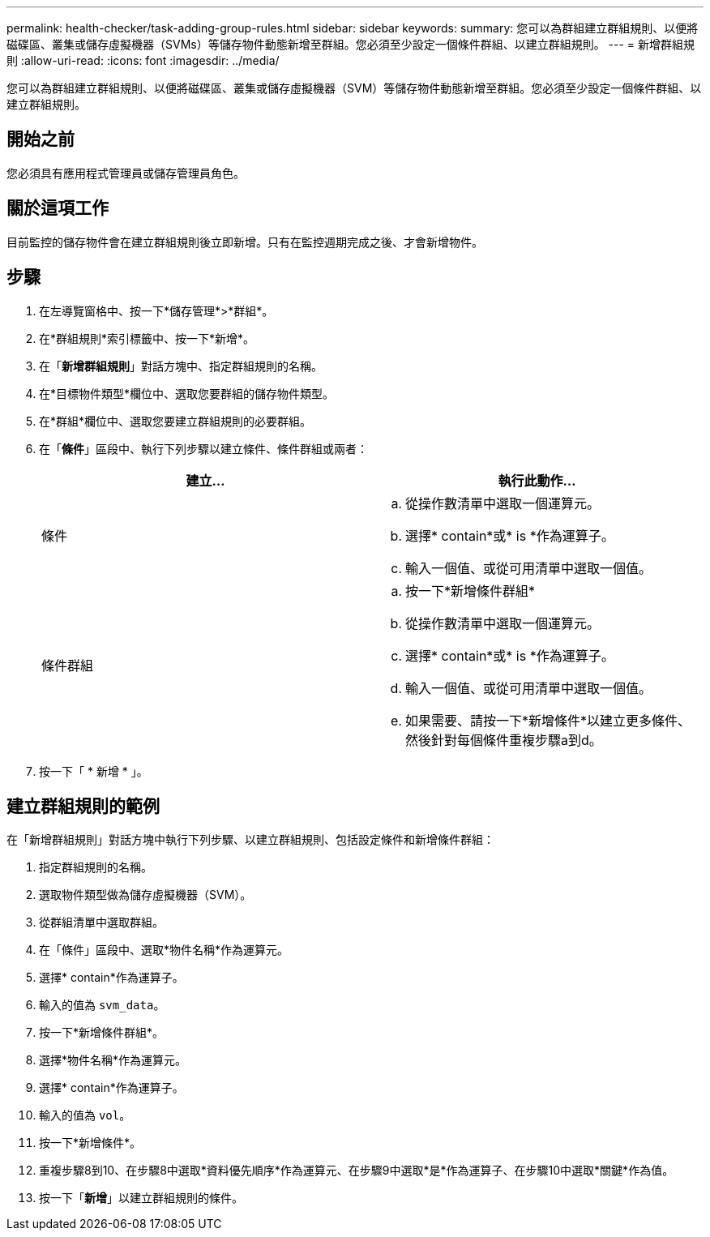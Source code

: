 ---
permalink: health-checker/task-adding-group-rules.html 
sidebar: sidebar 
keywords:  
summary: 您可以為群組建立群組規則、以便將磁碟區、叢集或儲存虛擬機器（SVMs）等儲存物件動態新增至群組。您必須至少設定一個條件群組、以建立群組規則。 
---
= 新增群組規則
:allow-uri-read: 
:icons: font
:imagesdir: ../media/


[role="lead"]
您可以為群組建立群組規則、以便將磁碟區、叢集或儲存虛擬機器（SVM）等儲存物件動態新增至群組。您必須至少設定一個條件群組、以建立群組規則。



== 開始之前

您必須具有應用程式管理員或儲存管理員角色。



== 關於這項工作

目前監控的儲存物件會在建立群組規則後立即新增。只有在監控週期完成之後、才會新增物件。



== 步驟

. 在左導覽窗格中、按一下*儲存管理*>*群組*。
. 在*群組規則*索引標籤中、按一下*新增*。
. 在「*新增群組規則*」對話方塊中、指定群組規則的名稱。
. 在*目標物件類型*欄位中、選取您要群組的儲存物件類型。
. 在*群組*欄位中、選取您要建立群組規則的必要群組。
. 在「*條件*」區段中、執行下列步驟以建立條件、條件群組或兩者：
+
|===
| 建立... | 執行此動作... 


 a| 
條件
 a| 
.. 從操作數清單中選取一個運算元。
.. 選擇* contain*或* is *作為運算子。
.. 輸入一個值、或從可用清單中選取一個值。




 a| 
條件群組
 a| 
.. 按一下*新增條件群組*
.. 從操作數清單中選取一個運算元。
.. 選擇* contain*或* is *作為運算子。
.. 輸入一個值、或從可用清單中選取一個值。
.. 如果需要、請按一下*新增條件*以建立更多條件、然後針對每個條件重複步驟a到d。


|===
. 按一下「 * 新增 * 」。




== 建立群組規則的範例

在「新增群組規則」對話方塊中執行下列步驟、以建立群組規則、包括設定條件和新增條件群組：

. 指定群組規則的名稱。
. 選取物件類型做為儲存虛擬機器（SVM）。
. 從群組清單中選取群組。
. 在「條件」區段中、選取*物件名稱*作為運算元。
. 選擇* contain*作為運算子。
. 輸入的值為 `svm_data`。
. 按一下*新增條件群組*。
. 選擇*物件名稱*作為運算元。
. 選擇* contain*作為運算子。
. 輸入的值為 `vol`。
. 按一下*新增條件*。
. 重複步驟8到10、在步驟8中選取*資料優先順序*作為運算元、在步驟9中選取*是*作為運算子、在步驟10中選取*關鍵*作為值。
. 按一下「*新增*」以建立群組規則的條件。

